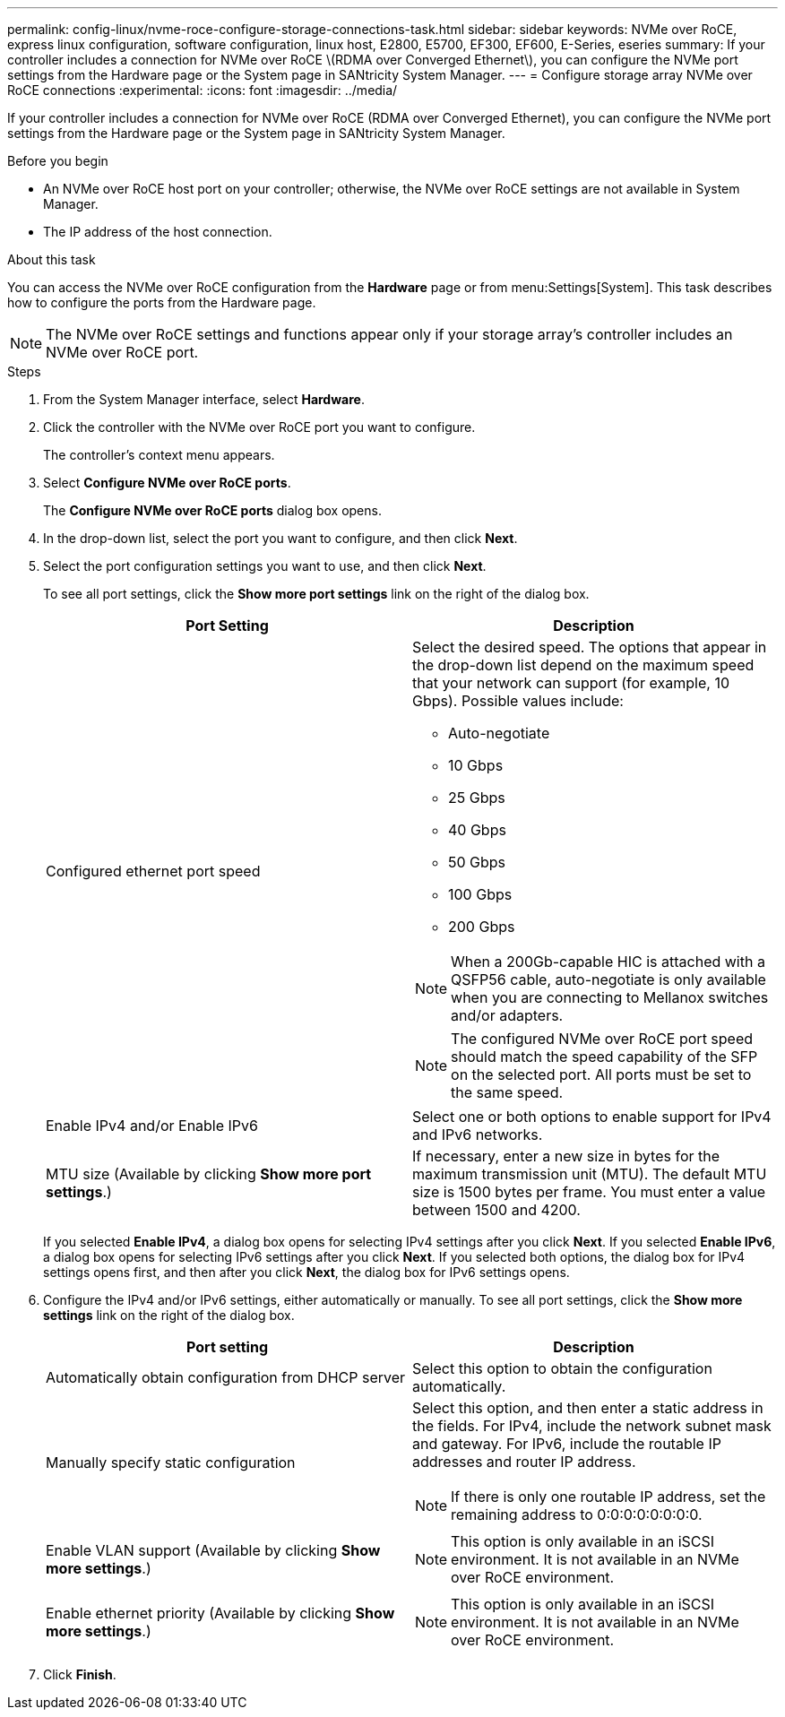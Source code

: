 ---
permalink: config-linux/nvme-roce-configure-storage-connections-task.html
sidebar: sidebar
keywords: NVMe over RoCE, express linux configuration, software configuration, linux host, E2800, E5700, EF300, EF600, E-Series, eseries
summary: If your controller includes a connection for NVMe over RoCE \(RDMA over Converged Ethernet\), you can configure the NVMe port settings from the Hardware page or the System page in SANtricity System Manager.
---
= Configure storage array NVMe over RoCE connections
:experimental:
:icons: font
:imagesdir: ../media/

[.lead]
If your controller includes a connection for NVMe over RoCE (RDMA over Converged Ethernet), you can configure the NVMe port settings from the Hardware page or the System page in SANtricity System Manager.

.Before you begin

* An NVMe over RoCE host port on your controller; otherwise, the NVMe over RoCE settings are not available in System Manager.
* The IP address of the host connection.

.About this task

You can access the NVMe over RoCE configuration from the *Hardware* page or from menu:Settings[System]. This task describes how to configure the ports from the Hardware page.

NOTE: The NVMe over RoCE settings and functions appear only if your storage array's controller includes an NVMe over RoCE port.

.Steps

. From the System Manager interface, select *Hardware*.
. Click the controller with the NVMe over RoCE port you want to configure.
+
The controller's context menu appears.

. Select *Configure NVMe over RoCE ports*.
+
The *Configure NVMe over RoCE ports* dialog box opens.

. In the drop-down list, select the port you want to configure, and then click *Next*.
. Select the port configuration settings you want to use, and then click *Next*.
+
To see all port settings, click the *Show more port settings* link on the right of the dialog box.
+
[options="header"]
|===
| Port Setting| Description
a|
Configured ethernet port speed
a|
Select the desired speed.    The options that appear in the drop-down list depend on the maximum speed that your network can support (for example, 10 Gbps). Possible values include:

 ** Auto-negotiate
 ** 10 Gbps
 ** 25 Gbps
 ** 40 Gbps
 ** 50 Gbps
 ** 100 Gbps
 ** 200 Gbps

NOTE: When a 200Gb-capable HIC is attached with a QSFP56 cable, auto-negotiate is only available when you are connecting to Mellanox switches and/or adapters.

NOTE: The configured NVMe over RoCE port speed should match the speed capability of the SFP on the selected port. All ports must be set to the same speed.
a|
Enable IPv4 and/or Enable IPv6
a|
Select one or both options to enable support for IPv4 and IPv6 networks.
a|
MTU size     (Available by clicking *Show more port settings*.)
a|
If necessary, enter a new size in bytes for the maximum transmission unit (MTU).
The default MTU size is 1500 bytes per frame. You must enter a value between 1500 and 4200.
|===
If you selected *Enable IPv4*, a dialog box opens for selecting IPv4 settings after you click *Next*. If you selected *Enable IPv6*, a dialog box opens for selecting IPv6 settings after you click *Next*. If you selected both options, the dialog box for IPv4 settings opens first, and then after you click *Next*, the dialog box for IPv6 settings opens.

. Configure the IPv4 and/or IPv6 settings, either automatically or manually. To see all port settings, click the *Show more settings* link on the right of the dialog box.
+
[options="header"]
|===
| Port setting| Description
a|
Automatically obtain configuration from DHCP server
a|
Select this option to obtain the configuration automatically.
a|
Manually specify static configuration
a|
Select this option, and then enter a static address in the fields. For IPv4, include the network subnet mask and gateway. For IPv6, include the routable IP addresses and router IP address.

NOTE: If there is only one routable IP address, set the remaining address to 0:0:0:0:0:0:0:0.
a|
Enable VLAN support     (Available by clicking *Show more settings*.)
a|
NOTE: This option is only available in an iSCSI environment. It is not available in an NVMe over RoCE environment.

a|
Enable ethernet priority    (Available by clicking *Show more settings*.)
a|
NOTE: This option is only available in an iSCSI environment. It is not available in an NVMe over RoCE environment.
|===

. Click *Finish*.
